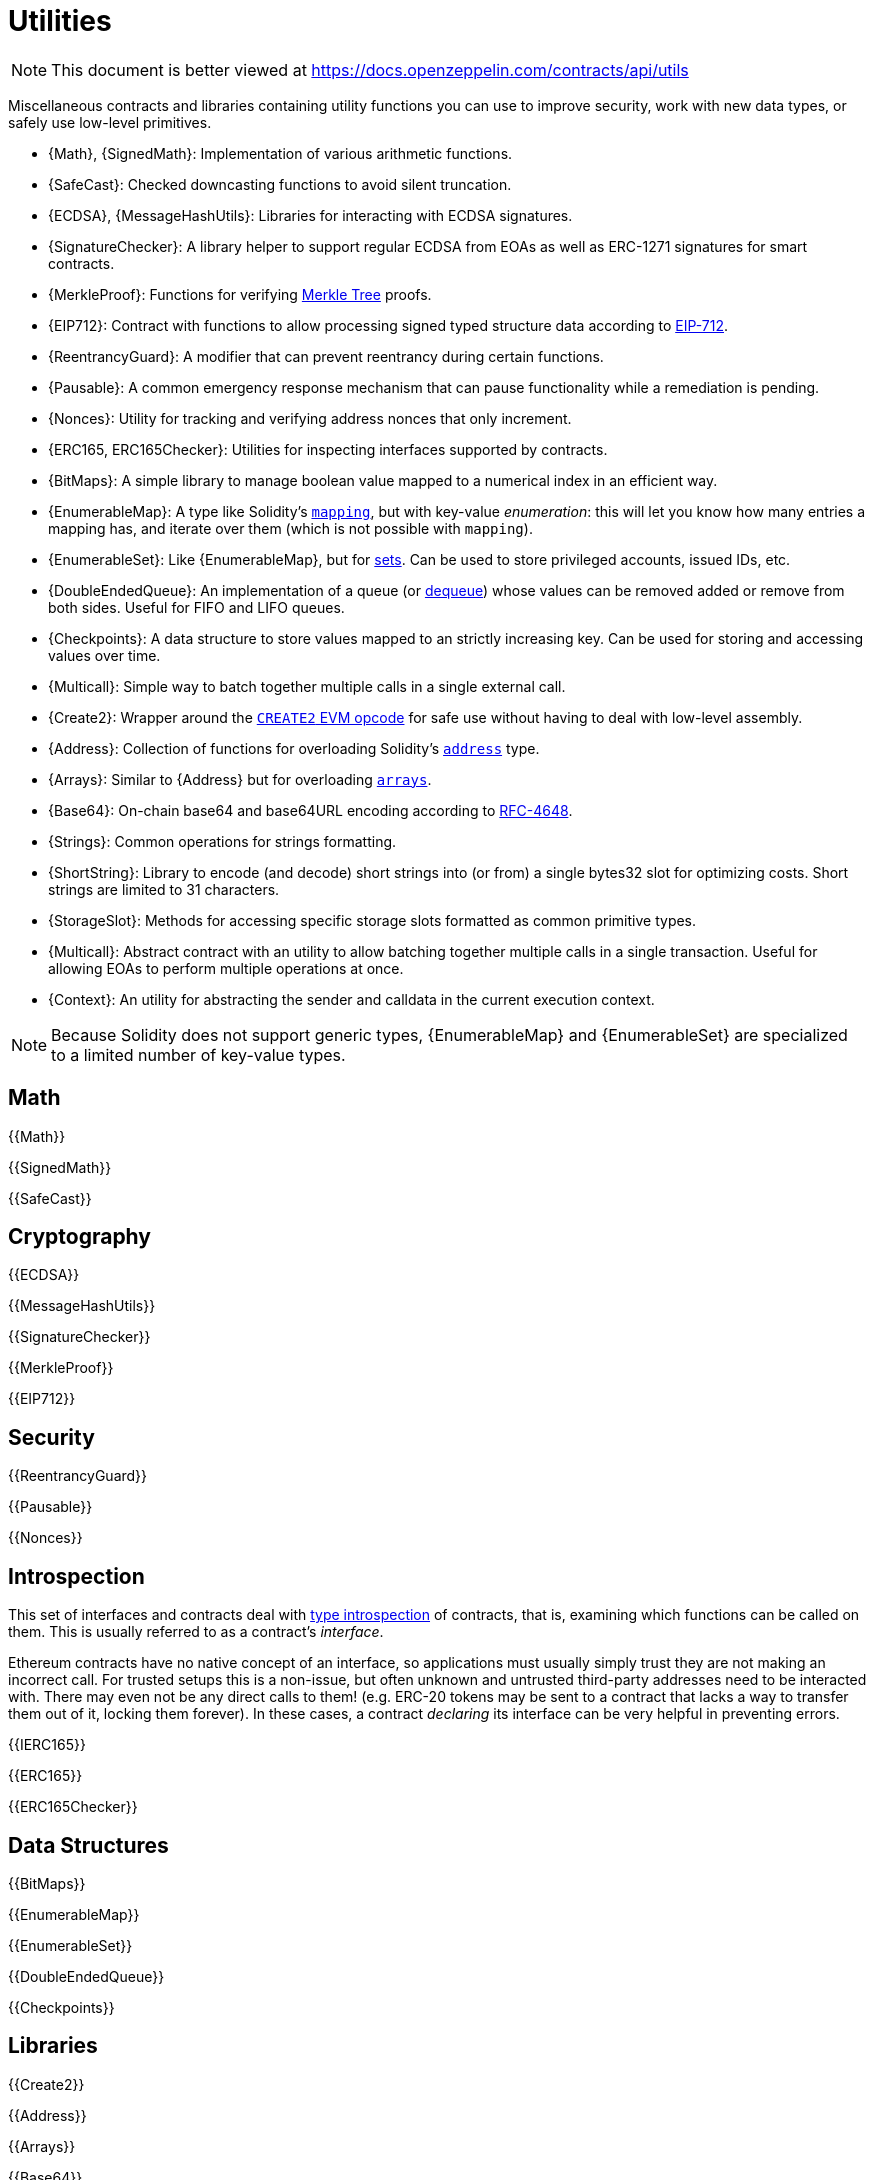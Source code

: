 = Utilities

[.readme-notice]
NOTE: This document is better viewed at https://docs.openzeppelin.com/contracts/api/utils

Miscellaneous contracts and libraries containing utility functions you can use to improve security, work with new data types, or safely use low-level primitives.

 * {Math}, {SignedMath}: Implementation of various arithmetic functions.
 * {SafeCast}: Checked downcasting functions to avoid silent truncation.
 * {ECDSA}, {MessageHashUtils}: Libraries for interacting with ECDSA signatures.
 * {SignatureChecker}: A library helper to support regular ECDSA from EOAs as well as ERC-1271 signatures for smart contracts.
 * {MerkleProof}: Functions for verifying https://en.wikipedia.org/wiki/Merkle_tree[Merkle Tree] proofs.
 * {EIP712}: Contract with functions to allow processing signed typed structure data according to https://eips.ethereum.org/EIPS/eip-712[EIP-712].
 * {ReentrancyGuard}: A modifier that can prevent reentrancy during certain functions.
 * {Pausable}: A common emergency response mechanism that can pause functionality while a remediation is pending.
 * {Nonces}: Utility for tracking and verifying address nonces that only increment.
 * {ERC165, ERC165Checker}: Utilities for inspecting interfaces supported by contracts.
 * {BitMaps}: A simple library to manage boolean value mapped to a numerical index in an efficient way.
 * {EnumerableMap}: A type like Solidity's https://solidity.readthedocs.io/en/latest/types.html#mapping-types[`mapping`], but with key-value _enumeration_: this will let you know how many entries a mapping has, and iterate over them (which is not possible with `mapping`).
 * {EnumerableSet}: Like {EnumerableMap}, but for https://en.wikipedia.org/wiki/Set_(abstract_data_type)[sets]. Can be used to store privileged accounts, issued IDs, etc.
 * {DoubleEndedQueue}: An implementation of a queue (or https://en.wikipedia.org/wiki/Double-ended_queue[dequeue]) whose values can be removed added or remove from both sides. Useful for FIFO and LIFO queues.
 * {Checkpoints}: A data structure to store values mapped to an strictly increasing key. Can be used for storing and accessing values over time.
 * {Multicall}: Simple way to batch together multiple calls in a single external call.
 * {Create2}: Wrapper around the https://blog.openzeppelin.com/getting-the-most-out-of-create2/[`CREATE2` EVM opcode] for safe use without having to deal with low-level assembly.
 * {Address}: Collection of functions for overloading Solidity's https://docs.soliditylang.org/en/latest/types.html#address[`address`] type.
 * {Arrays}: Similar to {Address} but for overloading https://docs.soliditylang.org/en/latest/types.html#arrays[`arrays`].
 * {Base64}: On-chain base64 and base64URL encoding according to https://datatracker.ietf.org/doc/html/rfc4648[RFC-4648].
 * {Strings}: Common operations for strings formatting.
 * {ShortString}: Library to encode (and decode) short strings into (or from) a single bytes32 slot for optimizing costs. Short strings are limited to 31 characters.
 * {StorageSlot}: Methods for accessing specific storage slots formatted as common primitive types.
 * {Multicall}: Abstract contract with an utility to allow batching together multiple calls in a single transaction. Useful for allowing EOAs to perform multiple operations at once.
 * {Context}: An utility for abstracting the sender and calldata in the current execution context.

[NOTE]
====
Because Solidity does not support generic types, {EnumerableMap} and {EnumerableSet} are specialized to a limited number of key-value types.
====

== Math

{{Math}}

{{SignedMath}}

{{SafeCast}}

== Cryptography

{{ECDSA}}

{{MessageHashUtils}}

{{SignatureChecker}}

{{MerkleProof}}

{{EIP712}}

== Security

{{ReentrancyGuard}}

{{Pausable}}

{{Nonces}}

== Introspection

This set of interfaces and contracts deal with https://en.wikipedia.org/wiki/Type_introspection[type introspection] of contracts, that is, examining which functions can be called on them. This is usually referred to as a contract's _interface_.

Ethereum contracts have no native concept of an interface, so applications must usually simply trust they are not making an incorrect call. For trusted setups this is a non-issue, but often unknown and untrusted third-party addresses need to be interacted with. There may even not be any direct calls to them! (e.g. ERC-20 tokens may be sent to a contract that lacks a way to transfer them out of it, locking them forever). In these cases, a contract _declaring_ its interface can be very helpful in preventing errors.

{{IERC165}}

{{ERC165}}

{{ERC165Checker}}

== Data Structures

{{BitMaps}}

{{EnumerableMap}}

{{EnumerableSet}}

{{DoubleEndedQueue}}

{{Checkpoints}}

== Libraries

{{Create2}}

{{Address}}

{{Arrays}}

{{Base64}}

{{Strings}}

{{ShortStrings}}

{{StorageSlot}}

{{Multicall}}

{{Context}}
